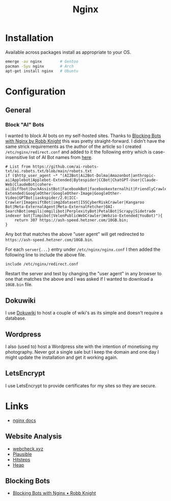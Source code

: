 :PROPERTIES:
:ID:       3774439d-af75-453e-b3e9-9d578b6bec46
:mtime:    20241117170240 20241114174544 20230911222107 20230528222513 20230215120711
:ctime:    20230215120711
:END:
#+TITLE: Nginx
#+FILETAGS: :gnu:linux:nginx:web:

* Installation

Available across packages install as appropriate to your OS.

#+begin_src bash
  emerge -av nginx        # Gentoo
  pacman -Syu nginx       # Arch
  apt-get install nginx   # Ubuntu
#+end_src


* Configuration

** General

*** Block "AI" Bots

I wanted to block AI bots on my self-hosted sites. Thanks to [[https://rknight.me/blog/blocking-bots-with-nginx/][Blocking Bots with Nginx by Robb Knight]] this was pretty
straight-forward. I didn't have the same strick requirements as the author of the article so I created
~/etc/nginx/redirect.conf~  and added to it the following entry which is case-insensitive list of AI Bot names from
[[https://github.com/ai-robots-txt/ai.robots.txt/blob/main/robots.txt][here]].

#+begin_src
# List from https://github.com/ai-robots-txt/ai.robots.txt/blob/main/robots.txt
if ($http_user_agent ~* "(AI2Bot|Ai2Bot-Dolma|Amazonbot|anthropic-ai|Applebot|Applebot-Extended|Bytespider|CCBot|ChatGPT-User|Claude-Web|ClaudeBot|cohere-ai|Diffbot|DuckAssistBot|FacebookBot|facebookexternalhit|FriendlyCrawler|Google-Extended|GoogleOther|GoogleOther-Image|GoogleOther-Video|GPTBot|iaskspider/2.0|ICC-Crawler|ImagesiftBot|img2dataset|ISSCyberRiskCrawler|Kangaroo Bot|Meta-ExternalAgent|Meta-ExternalFetcher|OAI-SearchBot|omgili|omgilibot|PerplexityBot|PetalBot|Scrapy|Sidetrade indexer bot|Timpibot|VelenPublicWebCrawler|Webzio-Extended|YouBot)"){
    return 307 https://ash-speed.hetzner.com/10GB.bin;
}
#+end_src


Any bot that matches the above "user agent" will get redirected to ~https://ash-speed.hetzner.com/10GB.bin~.

For each ~server{...}~ entry under ~/etc/nginx/nginx.conf~ I then added the following line to include the above file.

#+begin_src
        include /etc/nginx/redirect.conf
#+end_src


Restart the server and test by changing the "user agent" in any browser to one that matches the above and I was asked if
I wanted to download a ~10GB.bin~ file.


** Dokuwiki

I use [[id:bc096b27-5f0e-426c-9722-7798e12ca2dc][Dokuwiki]] to host a couple of wiki's as its simple and doesn't require a database.

** Wordpress

I also (used to) host a Wordpress site with the intention of monetising my photography. Never got a single sale but I
keep the domain and one day I might update the installation and get it working again.

** LetsEncrypt

I use LetsEncrypt to provide certificates for my sites so they are secure.


* Links

+ [[https://nginx.org/en/docs/][nginx docs]]

** Website Analysis

+ [[https://web-check.xyz/][webcheck.xyz]]
+ [[https://plausible.io/][Plausible]]
+ [[https://www.hitsteps.com/][Hitsteps]]
+ [[https://heapanalytics.com][Heap]]

** Blocking Bots

+ [[https://rknight.me/blog/blocking-bots-with-nginx/][Blocking Bots with Nginx • Robb Knight]]
